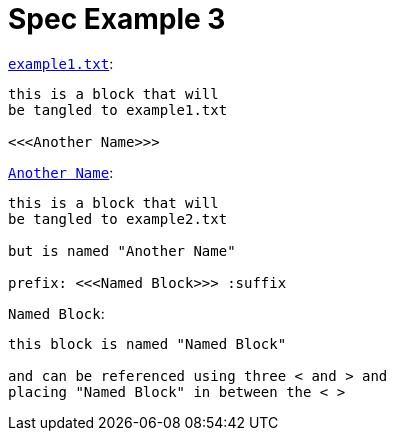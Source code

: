 = Spec Example 3

.`link:example1.txt[]`:
[arachne, txt, prefix = "/*", suffix = "*/"]
----
this is a block that will
be tangled to example1.txt

<<<Another Name>>>
----

.`link:example2.txt[Another Name]`:
[arachne, txt]
----
this is a block that will
be tangled to example2.txt

but is named "Another Name"

prefix: <<<Named Block>>> :suffix
----

.`Named Block`:
[arachne, txt, prefix = "//"]
----
this block is named "Named Block"

and can be referenced using three < and > and
placing "Named Block" in between the < >
----
